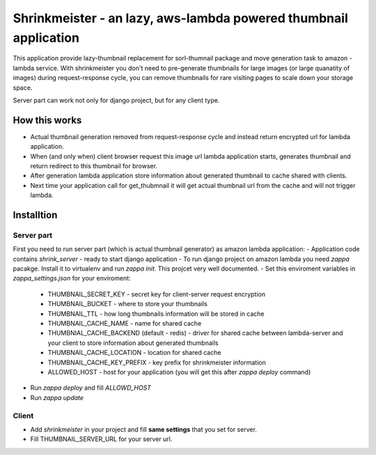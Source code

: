 Shrinkmeister - an lazy, aws-lambda powered thumbnail application
=================================================================

This application provide lazy-thumbnail replacement for sorl-thumnail package and move generation task to amazon - lambda service.
With shrinkmeister you don't need to pre-generate thumbnails for large images (or large quanatity of images) during request-response cycle,
you can remove thumbnails for rare visiting pages to scale down your storage space.

Server part can work not only for django project, but for any client type.

How this works
--------------

- Actual thumbnail generation removed from request-response cycle and instead return encrypted url for lambda application.
- When (and only when) client browser request this image url lambda application starts, generates thumbnail and return redirect to this thumbnail for browser.
- After generation lambda application store information about generated thumbnail to cache shared with clients.
- Next time your application call for get_thubmnail it will get actual thumbnail url from the cache and will not trigger lambda.

Installtion
-----------

Server part
...........

First you need to run server part (which is actual thumbnail generator) as amazon lambda application:
- Application code contains `shrink_server` - ready to start django application
- To run django project on amazon lambda you need `zappa` pacakge. Install it to virtualenv and run `zappa init`. This projcet very well documented.
- Set this enviroment variables in `zappa_settings.json` for your enviroment:
  - THUMBNAIL_SECRET_KEY - secret key for client-server request encryption
  - THUMBNAIL_BUCKET - where to store your thumbnails
  - THUMBNAIL_TTL - how long thumbnails information will be stored in cache
  - THUMBNAIL_CACHE_NAME - name for shared cache
  - THUMBNIAL_CACHE_BACKEND (default - redis) - driver for shared cache between lambda-server and your client to store information about generated thumbnails
  - THUMBNAIL_CACHE_LOCATION - location for shared cache
  - THUMBNAIL_CACHE_KEY_PREFIX - key prefix for shrinkmeister information
  - ALLOWED_HOST - host for your application (you will get this after `zappa deploy` command)
- Run `zappa deploy` and fill `ALLOWD_HOST`
- Run `zappa update`

Client
......

- Add `shrinkmeister` in your project and fill **same settings** that you set for server.
- Fill THUMBNAIL_SERVER_URL for your server url.
